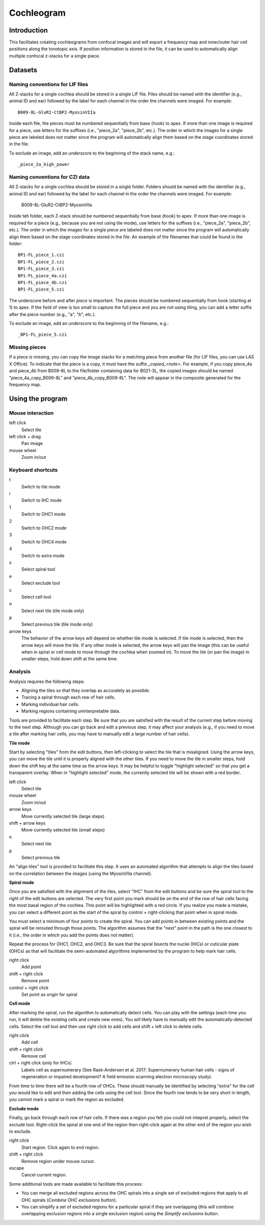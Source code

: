 Cochleogram 
===========

Introduction
------------

This facilitates creating cochleograms from confocal images and will export
a frequency map and inner/outer hair cell positions along the tonotopic axis.
If position information is stored in the file, it can be used to automatically
align multiple confocal z-stacks for a single piece. 

Datasets
--------

Naming conventions for LIF files
................................

All Z-stacks for a single cochlea should be stored in a single LIF file. Files
should be named with the identifier (e.g., animal ID and ear) followed by the
label for each channel in the order the channels were imaged. For example::

    B009-8L-GluR2-CtBP2-MyosinVIIa

Inside each file, the pieces must be numbered sequentially from base (hook) to
apex. If more than one image is required for a piece, use letters for the
suffixes (i.e., "piece_2a", "piece_2b", etc.). The order in which the images
for a single piece are labeled does not matter since the program will
automatically align them based on the stage coordinates stored in the file.

To exclude an image, add an underscore to the beginning of the stack name,
e.g.::

    _piece_2a_high_power

Naming conventions for CZI data
...............................

All Z-stacks for a single cochlea should be stored in a single folder. Folders
should be named with the identifier (e.g., animal ID and ear) followed by the
label for each channel in the order the channels were imaged. For example:

    B009-8L-GluR2-CtBP2-MyosinVIIa

Inside teh folder, each Z-stack should be numbered sequentially from base
(hook) to apex. If more than one image is required for a piece (e.g., because
you are not using tile mode), use letters for the suffixes (i.e., "piece_2a",
"piece_2b", etc.). The order in which the images for a single piece are labeled
does not matter since the program will automatically align them based on the
stage coordinates stored in the file. An example of the filenames that could be
found in the folder::

    BP1-FL_piece_1.czi
    BP1-FL_piece_2.czi
    BP1-FL_piece_3.czi
    BP1-FL_piece_4a.czi
    BP1-FL_piece_4b.czi
    BP1-FL_piece_5.czi

The underscore before and after `piece` is important. The pieces should be
numbered sequentially from hook (starting at 1) to apex. If the field of
view is too small to capture the full piece and you are not using tiling,
you can add a letter suffix after the piece number (e.g., "a", "b", etc.).

To exclude an image, add an underscore to the beginning of the filename, e.g.::

    _BP1-FL_piece_5.czi

Missing pieces
..............

If a piece is missing, you can copy the image stacks for a matching piece from
another file (for LIF files, you can use LAS X Office). To indicate that the
piece is a copy, it must have the suffix `_copied_<note>`. For example, if you
copy piece_4a and piece_4b from B009-8L to the file/folder containing data for
B021-3L, the copied images should be named "piece_4a_copy_B009-8L" and
"piece_4b_copy_B009-8L". The note will appear in the composite generated for
the frequency map.

Using the program
-----------------

Mouse interaction
.................
left click
    Select tile
left click + drag
    Pan image
mouse wheel
    Zoom in/out

Keyboard shortcuts
..................
t
    Switch to tile mode
i
    Switch to IHC mode
1
    Switch to OHC1 mode
2
    Switch to OHC2 mode
3
    Switch to OHC4 mode
4
    Switch to extra mode
s
    Select spiral tool
e
    Select exclude tool
c
    Select cell tool
n
    Select next tile (tile mode only)
p
    Select previous tile (tile mode only)
arrow keys
    The behavior of the arrow keys will depend on whether tile mode is
    selected. If tile mode is selected, then the arrow keys will move the tile.
    If any other mode is selected, the arrow keys will pan the image (this can
    be useful when in spiral or cell mode to move through the cochlea when
    zoomed in). To move the tile (or pan the image) in smaller steps, hold down
    shift at the same time.

Analysis
........

Analysis requires the following steps:

* Aligning the tiles so that they overlap as accurately as possible.
* Tracing a spiral through each row of hair cells.
* Marking individual hair cells.
* Marking regions containing uninterpretable data.

Tools are provided to facilitate each step. Be sure that you are satisfied with
the result of the current step before moving to the next step. Although you can
go back and edit a previous step, it may affect your analysis (e.g., if you
need to move a tile after marking hair cells, you may have to manually edit
a large number of hair cells).

**Tile mode**

Start by selecting "tiles" from the edit buttons, then left-clicking to select
the tile that is misaligned. Using the arrow keys, you can move the tile until
it is properly aligned with the other tiles. If you need to move the tile in
smaller steps, hold down the shift key at the same time as the arrow keys. It
may be helpful to toggle "highlight selected" so that you get a transparent
overlay. When in "highlight selected" mode, the currently selected tile will be
shown with a red border.

left click
    Select tile
mouse wheel
    Zoom in/out
arrow keys
    Move currently selected tile (large steps)
shift + arrow keys
    Move currently selected tile (small steps)
n
    Select next tile
p
    Select previous tile

An "align tiles" tool is provided to facilitate this step. It uses an automated
algorithm that attempts to align the tiles based on the correlation between the
images (using the MyosinVIIa channel).

**Spiral mode**

Once you are satisfied with the alignment of the tiles, select "IHC" from the
edit buttons and be sure the spiral tool to the right of the edit buttons are
selected. The very first point you mark should be on the end of the row of hair
cells facing the most basal region of the cochlea. This point will be
highlighted with a red circle. If you realize you made a mistake, you can
select a different point as the start of the spiral by control + right-clicking
that point when in spiral mode.

You must select a minimum of four points to create the spiral. You can add
points in between existing points and the spiral will be rerouted through those
points. The algorithm assumes that the "next" point in the path is the one
closest to it (i.e., the order in which you add the points does not
matter).

Repeat the process for OHC1, OHC2, and OHC3. Be sure that the spiral bisects
the nuclei (IHCs) or cuticular plate (OHCs) as that will facilitate the
semi-automated algorithms implemented by the program to help mark hair cells.

right click
    Add point
shift + right click
    Remove point
control + right click
    Set point as origin for spiral

**Cell mode**

After marking the spiral, run the algorithm to automatically detect cells. You
can play with the settings (each time you run, it will delete the existing
cells and create new ones). You will likely have to manually edit the
automatically-detected cells. Select the cell tool and then use right click to
add cells and shift + left click to delete cells.

right click
    Add cell
shift + right click
    Remove cell
ctrl + right click (only for IHCs)
    Labels cell as supernumerary (See Rask-Andersen et al. 2017; Supernumerary
    human hair cells - signs of regeneration or impaired development? A field
    emission scanning electron microscopy study).

From time to time there will be a fourth row of OHCs. These should manually be
identified by selecting "extra" for the cell you would like to edit and then
adding the cells using the cell tool.  Since the fourth row tends to be very
short in length, you cannot mark a spiral or mark the region as excluded.

**Exclude mode**

Finally, go back through each row of hair cells. If there was a region you felt
you could not intepret properly, select the exclude tool. Right-click the
spiral at one end of the region then right-click again at the other end of the
region you wish to exclude.

right click
    Start region. Click again to end region.
shift + right click
    Remove region under mouse cursor.
escape
    Cancel current region.

Some additional tools are made available to facilitate this process:

* You can merge all excluded regions across the OHC spirals into a single set
  of excluded regions that apply to all OHC spirals (`Combine OHC exclusions`
  button).
* You can simplify a set of excluded regions for a particular spiral if they
  are overlapping (this will combine overlapping exclusion regions into
  a single exclusion region) using the `Simplify exclusions` button.
